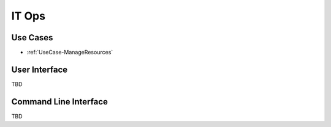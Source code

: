 .. _Actor-ITOps:

IT Ops
======

Use Cases
---------

* :ref:`UseCase-ManageResources`

.. image:: UseCases.png

User Interface
--------------

TBD

Command Line Interface
----------------------

TBD
